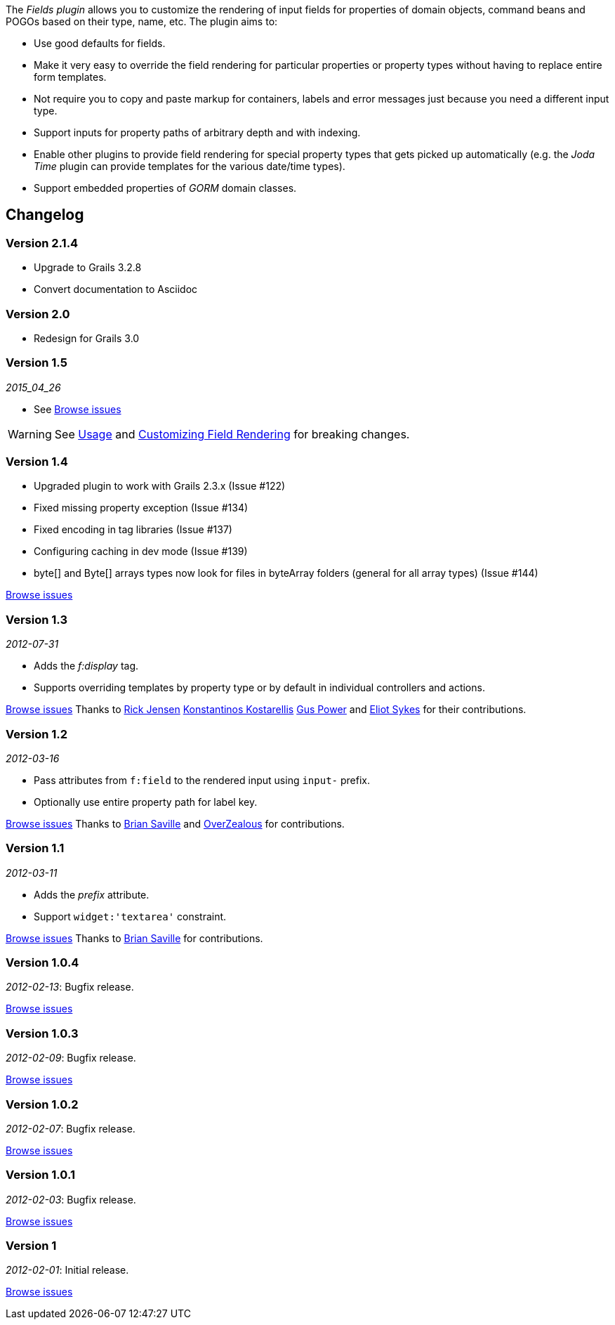 
The _Fields plugin_ allows you to customize the rendering of input fields for properties of domain objects, command beans and POGOs based on their type, name, etc. The plugin aims to:

* Use good defaults for fields.
* Make it very easy to override the field rendering for particular properties or property types without having to replace entire form templates.
* Not require you to copy and paste markup for containers, labels and error messages just because you need a different input type.
* Support inputs for property paths of arbitrary depth and with indexing.
* Enable other plugins to provide field rendering for special property types that gets picked up automatically (e.g. the _Joda Time_ plugin can provide templates for the various date/time types).
* Support embedded properties of _GORM_ domain classes.


== Changelog

=== Version 2.1.4

* Upgrade to Grails 3.2.8
* Convert documentation to Asciidoc

=== Version 2.0

* Redesign for Grails 3.0

=== Version 1.5

_2015_04_26_

* See https://github.com/grails-fields-plugin/grails-fields/issues?q=milestone%3A1.5+is%3Aclosed[Browse issues] 

WARNING: See <<usage,Usage>> and <<customizingFieldRendering,Customizing Field Rendering>> for breaking changes.

=== Version 1.4

* Upgraded plugin to work with Grails 2.3.x (Issue #122)
* Fixed missing property exception (Issue #134)
* Fixed encoding in tag libraries (Issue #137)
* Configuring caching in dev mode (Issue #139)
* byte[] and Byte[] arrays types now look for files in byteArray folders (general for all array types) (Issue #144)

https://github.com/grails-fields-plugin/grails-fields/issues?q=is%3Aissue+milestone%3A1.4+is%3Aclosed[Browse issues] 

=== Version 1.3


_2012-07-31_

* Adds the _f:display_ tag.
* Supports overriding templates by property type or by default in individual controllers and actions.

https://github.com/grails-fields-plugin/grails-fields/issues?milestone=9&state=closed[Browse issues] 
Thanks to https://github.com/cdeszaq,[Rick Jensen] https://github.com/delight,[Konstantinos Kostarellis] https://github.com/guspower[Gus Power] and https://github.com/eliotsykes[Eliot Sykes] for their contributions.


=== Version 1.2


_2012-03-16_

* Pass attributes from `f:field` to the rendered input using `input-` prefix.
* Optionally use entire property path for label key.

https://github.com/grails-fields-plugin/grails-fields/issues?milestone=8&state=closed[Browse issues] 
Thanks to https://github.com/bluesliverx[Brian Saville] and https://github.com/OverZealous[OverZealous] for contributions.


=== Version 1.1


_2012-03-11_

* Adds the _prefix_ attribute.
* Support `widget:'textarea'` constraint.

https://github.com/grails-fields-plugin/grails-fields/issues?milestone=7&state=closed[Browse issues] 
Thanks to https://github.com/bluesliverx[Brian Saville] for contributions.


=== Version 1.0.4


_2012-02-13_: Bugfix release.

https://github.com/grails-fields-plugin/grails-fields/issues?milestone=5&state=closed[Browse issues] 

=== Version 1.0.3


_2012-02-09_: Bugfix release.

https://github.com/grails-fields-plugin/grails-fields/issues?milestone=4&state=closed[Browse issues] 

=== Version 1.0.2


_2012-02-07_: Bugfix release.

https://github.com/grails-fields-plugin/grails-fields/issues?milestone=3&state=closed[Browse issues] 

=== Version 1.0.1


_2012-02-03_: Bugfix release.

https://github.com/grails-fields-plugin/grails-fields/issues?milestone=2&state=closed[Browse issues] 

=== Version 1


_2012-02-01_: Initial release.

https://github.com/grails-fields-plugin/grails-fields/issues?milestone=1&state=closed[Browse issues] 
